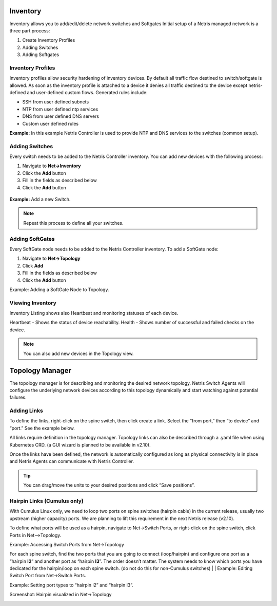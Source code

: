 .. meta::
    :description: Topology Management

=========
Inventory
=========
Inventory allows you to add/edit/delete network switches and Softgates
Initial setup of a Netris managed network is a three part process:

#. Create Inventory Profiles
#. Adding Switches
#. Adding Softgates

Inventory Profiles
==================

Inventory profiles allow security hardening of inventory devices. By default all traffic flow destined to switch/softgate is allowed. 
As soon as the inventory profile is attached to a device it denies all traffic destined to the device except netris-defined and user-defined custom flows. Generated rules include:

*  SSH from user defined subnets
*  NTP from user defined ntp services
*  DNS from user defined DNS servers
*  Custom user defined rules

.. csv-table:: Inventory Profile Fields
   :file: tables/inventory-profile-fields.csv
   :widths: 25, 75
   :header-rows: 0

**Example:** In this example Netris Controller is used to provide NTP and DNS services to the switches (common setup).

.. image:: images/inventory-profile.png
    :align: center
    :class: with-shadow


Adding Switches
===============
Every switch needs to be added to the Netris Controller inventory.  You can add new devices with the following process:

#. Navigate to **Net→Inventory**
#. Click the **Add** button
#. Fill in the fields as described below
#. Click the **Add** button

 .. csv-table:: Add Inventory Fields - Switch
    :file: tables/inventory-add-switch.csv
    :widths: 25, 75
    :header-rows: 0

**Example:**  Add a new Switch.

  .. image:: images/add-new-hardware.png
      :align: center
      :class: with-shadow

.. note:: Repeat this process to define all your switches.

Adding SoftGates
================
Every SoftGate node needs to be added to the Netris Controller inventory.  To add a SoftGate node:

#. Navigate to **Net→Topology**
#. Click **Add**
#. Fill in the fields as described below
#. Click the **Add** button

.. csv-table:: Add Inventory Fields - SoftGate
   :file: tables/inventory-add-softgate.csv
   :widths: 25, 75
   :header-rows: 0

Example: Adding a SoftGate Node to Topology.

.. image:: images/softgate_node.png
    :align: center
    :class: with-shadow

Viewing Inventory
=================

Inventory Listing shows also Heartbeat and monitoring statuses of each device.

Heartbeat - Shows the status of device reachability.
Health - Shows number of successful and failed checks on the device.

  .. image:: images/inventory-listing.png
      :align: center
      :class: with-shadow      

.. note:: You can also add new devices in the Topology view.

================
Topology Manager
================

The topology manager is for describing and monitoring the desired network topology. Netris Switch Agents will configure the underlying network devices according to this topology dynamically and start watching against potential failures.

Adding Links
============

To define the links, right-click on the spine switch, then click create a link. Select the “from port,” then “to device” and “port.” See the example below.  

.. image:: images/create_link.png
    :align: center
    :class: with-shadow
    
All links require definition in the topology manager. Topology links can also be described through a .yaml file when using Kubernetes CRD. (a GUI wizard is planned to be available in v2.10).

.. image:: images/topology_manager.png
    :align: center
    :class: with-shadow
    
Once the links have been defined, the network is automatically configured as long as physical connectivity is in place and Netris Agents can communicate with Netris Controller.

.. tip:: You can drag/move the units to your desired positions and click “Save positions”.

Hairpin Links (Cumulus only) 
============================
With Cumulus Linux only, we need to loop two ports on spine switches (hairpin cable) in the current release, usually two upstream (higher capacity) ports. We are planning to lift this requirement in the next Netris release (v2.10).

To define what ports will be used as a hairpin, navigate to Net→Switch Ports, or right-click on the spine switch, click Ports in Net-->Topology.

Example: Accessing Switch Ports from Net→Topology

.. image:: images/switch_port.png
    :align: center
    :class: with-shadow

For each spine switch, find the two ports that you are going to connect (loop/hairpin) and configure one port as a “hairpin **l2**” and another port as “hairpin **l3**”. The order doesn’t matter. The system needs to know which ports you have dedicated for the hairpin/loop on each spine switch. (do not do this for non-Cumulus switches)  
|
|
Example: Editing Switch Port from Net→Switch Ports.

.. image:: images/edit_switch_port.png
    :align: center
    :class: with-shadow
    
Example: Setting port types to “hairpin l2” and “hairpin l3”.

.. image:: images/hairpin.png
    :align: center
    :class: with-shadow
    
Screenshot: Hairpin visualized in Net→Topology

.. image:: images/hairpin_topology.png
    :align: center
    :class: with-shadow

